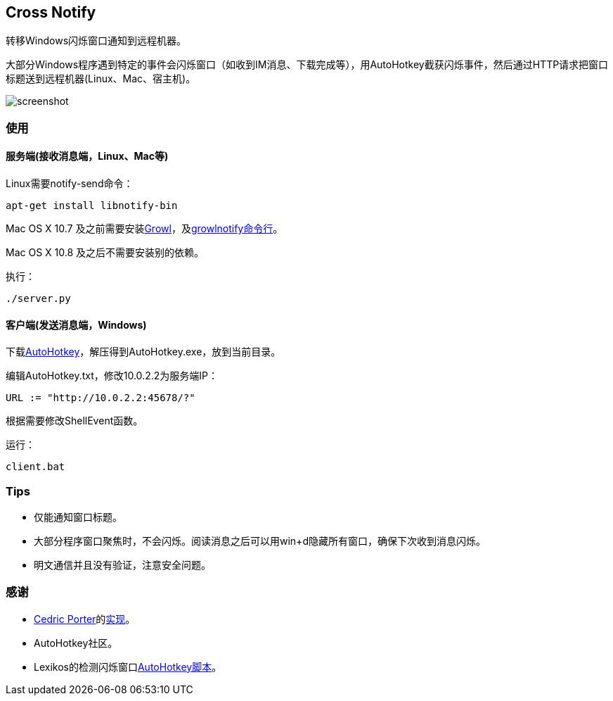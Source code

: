 == Cross Notify

转移Windows闪烁窗口通知到远程机器。

大部分Windows程序遇到特定的事件会闪烁窗口（如收到IM消息、下载完成等），用AutoHotkey截获闪烁事件，然后通过HTTP请求把窗口标题送到远程机器(Linux、Mac、宿主机)。

image:screenshot.png[screenshot]

=== 使用

==== 服务端(接收消息端，Linux、Mac等)

Linux需要++notify-send++命令：

----
apt-get install libnotify-bin
----

Mac OS X 10.7 及之前需要安装link:http://growl.info/[Growl]，及link:http://growl.info/downloads#generaldownloads[growlnotify命令行]。

Mac OS X 10.8 及之后不需要安装别的依赖。

执行：

----
./server.py
----

==== 客户端(发送消息端，Windows)

下载link:http://ahkscript.org/download/[AutoHotkey]，解压得到++AutoHotkey.exe++，放到当前目录。

编辑++AutoHotkey.txt++，修改++10.0.2.2++为服务端IP：

----
URL := "http://10.0.2.2:45678/?"
----

根据需要修改++ShellEvent++函数。

运行：

----
client.bat
----

=== Tips

- 仅能通知窗口标题。
- 大部分程序窗口聚焦时，不会闪烁。阅读消息之后可以用++win+d++隐藏所有窗口，确保下次收到消息闪烁。
- 明文通信并且没有验证，注意安全问题。

=== 感谢

- link:https://github.com/cedricporter[Cedric Porter]的link:https://github.com/cedricporter/popo-plugin[实现]。
- AutoHotkey社区。
- Lexikos的检测闪烁窗口link:http://www.autohotkey.com/board/topic/36510-detect-flashingblinking-window-on-taskbar/?p=229583[AutoHotkey脚本]。
